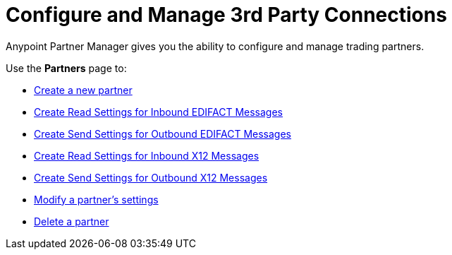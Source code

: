 = Configure and Manage 3rd Party Connections

Anypoint Partner Manager gives you the ability to configure and manage trading partners.

Use the *Partners* page to:

* xref:create-partner.adoc[Create a new partner]
* xref:EDIFACT-receive-read-settings.adoc[Create Read Settings for Inbound EDIFACT Messages]
* xref:edifact-send-settings.adoc[Create Send Settings for Outbound EDIFACT Messages]
* xref:x12-receive-read-settings.adoc[Create Read Settings for Inbound X12 Messages]
* xref:x12-send-settings.adoc[Create Send Settings for Outbound X12 Messages]
* xref:modify-partner-settings.adoc[Modify a partner's settings]
* xref:delete-partner.adoc[Delete a partner]
